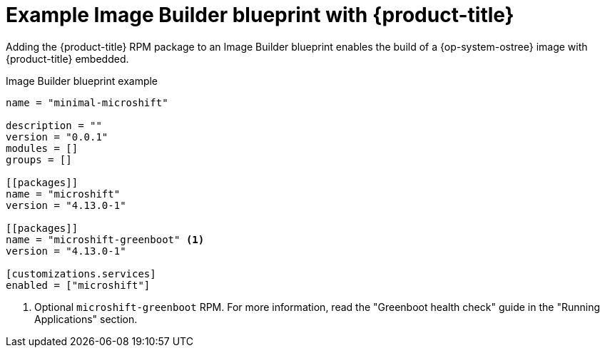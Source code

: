 // Module included in the following assemblies:
//
// microshift/microshift-embed-into-rpm-ostree.adoc

:_content-type: CONCEPT
[id="adding-microshift-service_{context}"]
= Example Image Builder blueprint with {product-title}

Adding the {product-title} RPM package to an Image Builder blueprint enables the build of a {op-system-ostree} image with {product-title} embedded.

.Image Builder blueprint example

[source,text]
----
name = "minimal-microshift"

description = ""
version = "0.0.1"
modules = []
groups = []

[[packages]]
name = "microshift"
version = "4.13.0-1"

[[packages]]
name = "microshift-greenboot" <1>
version = "4.13.0-1"

[customizations.services]
enabled = ["microshift"]
----
<1> Optional `microshift-greenboot` RPM. For more information, read the "Greenboot health check" guide in the "Running Applications" section.

